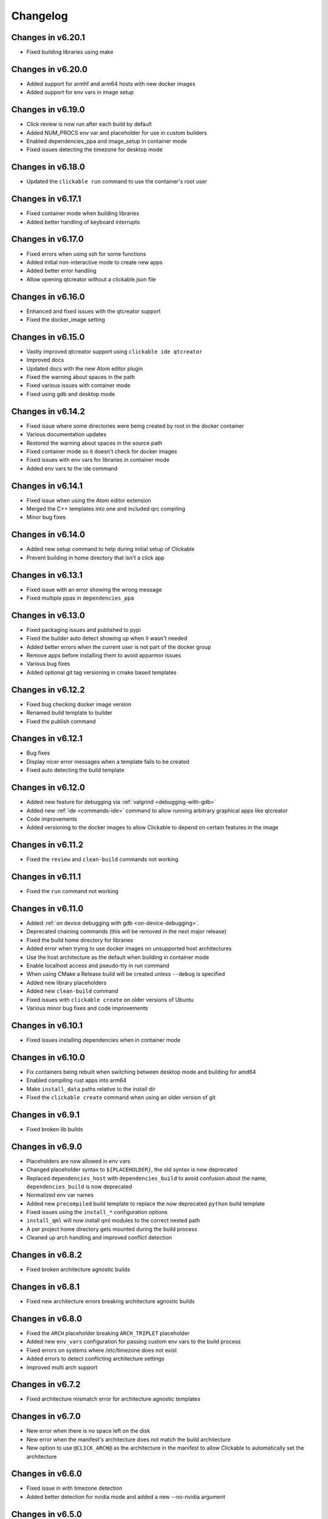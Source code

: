 .. _changelog:

Changelog
=========

Changes in v6.20.1
------------------

- Fixed building libraries using make

Changes in v6.20.0
------------------

- Added support for armhf and arm64 hosts with new docker images
- Added support for env vars in image setup

Changes in v6.19.0
------------------

- Click review is now run after each build by default
- Added NUM_PROCS env var and placeholder for use in custom builders
- Enabled dependencies_ppa and image_setup in container mode
- Fixed issues detecting the timezone for desktop mode

Changes in v6.18.0
------------------

- Updated the ``clickable run`` command to use the container's root user

Changes in v6.17.1
------------------

- Fixed container mode when building libraries
- Added better handling of keyboard interrupts

Changes in v6.17.0
------------------

- Fixed errors when using ssh for some functions
- Added initial non-interactive mode to create new apps
- Added better error handling
- Allow opening qtcreator without a clickable.json file

Changes in v6.16.0
------------------

- Enhanced and fixed issues with the qtcreator support
- Fixed the docker_image setting

Changes in v6.15.0
------------------

- Vastly improved qtcreator support using ``clickable ide qtcreator``
- Improved docs
- Updated docs with the new Atom editor plugin
- Fixed the warning about spaces in the path
- Fixed various issues with container mode
- Fixed using gdb and desktop mode

Changes in v6.14.2
------------------

- Fixed issue where some directories were being created by root in the docker container
- Various documentation updates
- Restored the warning about spaces in the source path
- Fixed container mode so it doesn't check for docker images
- Fixed issues with env vars for libraries in container mode
- Added env vars to the ide command

Changes in v6.14.1
------------------

- Fixed issue when using the Atom editor extension
- Merged the C++ templates into one and included qrc compiling
- Minor bug fixes

Changes in v6.14.0
------------------

- Added new setup command to help during initial setup of Clickable
- Prevent building in home directory that isn't a click app

Changes in v6.13.1
------------------

- Fixed issue with an error showing the wrong message
- Fixed multiple ppas in ``dependencies_ppa``

Changes in v6.13.0
------------------

- Fixed packaging issues and published to pypi
- Fixed the builder auto detect showing up when it wasn't needed
- Added better errors when the current user is not part of the docker group
- Remove apps before installing them to avoid apparmor issues
- Various bug fixes
- Added optional git tag versioning in cmake based templates

Changes in v6.12.2
------------------

- Fixed bug checking docker image version
- Renamed build template to builder
- Fixed the publish command

Changes in v6.12.1
------------------

- Bug fixes
- Display nicer error messages when a template fails to be created
- Fixed auto detecting the build template

Changes in v6.12.0
------------------

- Added new feature for debugging via :ref:`valgrind <debugging-with-gdb>`
- Added new :ref:`ide <commands-ide>` command to allow running arbitrary graphical apps like qtcreator
- Code improvements
- Added versioning to the docker images to allow Clickable to depend on certain features in the image

Changes in v6.11.2
------------------

- Fixed the ``review`` and ``clean-build`` commands not working

Changes in v6.11.1
------------------

- Fixed the ``run`` command not working

Changes in v6.11.0
------------------

- Added :ref:`on device debugging with gdb <on-device-debugging>`.
- Deprecated chaining commands (this will be removed in the next major release)
- Fixed the build home directory for libraries
- Added error when trying to use docker images on unsupported host architectures
- Use the host architecture as the default when building in container mode
- Enable localhost access and pseudo-tty in run command
- When using CMake a Release build will be created unless ``--debug`` is specified
- Added new library placeholders
- Added new ``clean-build`` command
- Fixed issues with ``clickable create`` on older versions of Ubuntu
- Various minor bug fixes and code improvements

Changes in v6.10.1
------------------

- Fixed issues installing dependencies when in container mode

Changes in v6.10.0
------------------

- Fix containers being rebuilt when switching between desktop mode and building for amd64
- Enabled compiling rust apps into arm64
- Make ``install_data`` paths relative to the install dir
- Fixed the ``clickable create`` command when using an older version of git

Changes in v6.9.1
-----------------

- Fixed broken lib builds

Changes in v6.9.0
-----------------

- Placeholders are now allowed in env vars
- Changed placeholder syntax to ``${PLACEHOLDER}``, the old syntax is now deprecated
- Replaced ``dependencies_host`` with ``dependencies_build`` to avoid confusion about the name, ``dependencies_build`` is now deprecated
- Normalized env var names
- Added new ``precompiled`` build template to replace the now deprecated ``python`` build template
- Fixed issues using the ``install_*`` configuration options
- ``install_qml`` will now install qml modules to the correct nested path
- A per project home directory gets mounted during the build process
- Cleaned up arch handling and improved conflict detection

Changes in v6.8.2
-----------------

- Fixed broken architecture agnostic builds

Changes in v6.8.1
-----------------

- Fixed new architecture errors breaking architecture agnostic builds

Changes in v6.8.0
-----------------

- Fixed the ``ARCH`` placeholder breaking ``ARCH_TRIPLET`` placeholder
- Added new ``env_vars`` configuration for passing custom env vars to the build process
- Fixed errors on systems where /etc/timezone does not exist
- Added errors to detect conflicting architecture settings
- Improved multi arch support

Changes in v6.7.2
-----------------

- Fixed architecture mismatch error for architecture agnostic templates

Changes in v6.7.0
-----------------

- New error when there is no space left on the disk
- New error when the manifest's architecture does not match the build architecture
- New option to use ``@CLICK_ARCH@`` as the architecture in the manifest to allow Clickable to automatically set the architecture

Changes in v6.6.0
-----------------

- Fixed issue in with timezone detection
- Added better detection for nvidia mode and added a new --no-nvidia argument

Changes in v6.5.0
-----------------

- New bash completion, more info `here <https://gitlab.com/clickable/clickable/blob/master/BASH_COMPLETION.md>`__
- Fixed crash when running in container mode
- Added ``image_setup`` configuration to run arbitrary commands to setup the docker image
- Added arm64 support for qmake builds

Changes in v6.4.0
-----------------

- Use the system timezone when in desktop mode

Changes in v6.3.2
-----------------

- Fixed issues logging process errors
- Fixed issues parsing desktop files

Changes in v6.3.1
-----------------

- Updated `clickable create` to use a new template for a better experience
- Fixed desktop mode issue when the command already exits in the PATH
- Added a prompt for autodetecting the template type
- Improved Clickable's logging

Changes in v6.2.1
-----------------

- Fixed env vars in libs

Changes in v6.2.0
-----------------

- Replaced the ``--debug`` argument with ``--verbose``
- Switched the ``--debug-build`` argument to ``--debug``
- Initial support for running Clickable on MacOS
- Added new desktop mode argument ``--skip-build`` to run an app in desktop mode without recompiling

Changes in v6.1.0
-----------------

- Apps now use host locale in desktop mode
- Added ``--lang`` argument to override the language when running in desktop mode
- Added support for multimedia in desktop mode
- Make app data, config and cache persistent in desktop mode by mounting phablet home folder to ~/.clickable/home
- Added arm64 support and docker images (does not yet work for apps built with qmake)
- :ref:`Added placeholders and env vars to commands and scripts run via clickable <clickable-json-placeholders>`
- :ref:`Added option to install libs/qml/binaries from the docker image into the click package <clickable-json-install_lib>`
- Switched to a clickable specific Cargo home for Rust apps
- Click packages are now deleted from the device after installing
- Fixed ``dependencies_build`` not being allowed as a string
- Fixed issues finding the manifest file

Changes in v6.0.3
-----------------

- Fixed building go apps
- Fixed post build happening after the click is built

Changes in v6.0.2
-----------------

- Fixed container mode

Changes in v6.0.1
-----------------

- Added back click-build with a warning to not break existing apps

Changes in v6.0.0
-----------------

New features
^^^^^^^^^^^^

- When publishing an app for the first time a link to create it on the OpenStore will be shown
- Desktop mode can now use the dark theme with the ``--dark-mode`` argument
- Automatically detect when nvidia drivers are used for desktop mode
- Use native docker nvidia integration rather than nvidia-docker (when the installed docker version supports it)
- The UBUNTU_APP_LAUNCH_ARCH env var is now set for desktop mode
- Added remote gdb debugging in desktop mode via the ``--gdbserver <port>`` argument
- Added configurable ``install_dir``
- Libraries get installed when using ``cmake`` or ``qmake`` build template (into ``install_dir``)

Breaking Changes
^^^^^^^^^^^^^^^^

- The ``click-build`` command has been merged into the ``build`` command
- Removed deprecated configuration properties: ``dependencies``, ``specificDependencies``, and ``dir``
- Removed deprecated library configuration format
- Removed deprecated lxd support
- Moved the default build directory from ``build`` to ``build/<arch triplet>/app``
- Moved the default library build directory to ``build/<arch triplet>/<lib name>``
- Removed deprecated vivid support

Bug Fixes
^^^^^^^^^

- Fixed utf-8 codec error
- Use separate cached containers when building libraries
- Automatically rebuild the cached docker image for dependencies

Changes in v5.14.1
------------------

- Limit make processes to the number of cpus on the system
- Fix missing directory for newer Rust versions
- Fix placeholders not being absolute

Changes in v5.14.0
------------------

- Added check for outdated containers when using custom dependencies
- Fixed building libraries

Changes in v5.13.3
------------------

- Fixed the update command so it updates all available Docker images

Changes in v5.13.2
------------------

- Fixed libraries not building after latest update

Changes in v5.13.1
------------------

- Follow up fixes for dependencies not being used for the first run

Changes in v5.13.0
------------------

- Added new :ref:`debugging with gdb <debugging-with-gdb>` argument
- Added new :ref:`test <commands-test>` command for running tests inside the container
- When running in desktop mode, cache/share/config directories are automatically created
- Fixed hidden build directories causing errors when looking for the manifest
- Fixed issue with cordova building
- Fixed dependencies not being used the first time clickable is run

Changes in v5.12.3
------------------

- Fixed slowdown when running clickable in a non-project directory

Changes in v5.12.2
------------------

- Fixed ``scripts`` breaking Clickable

Changes in v5.12.1
------------------

- Fixed issues with build dir

Changes in v5.12.0
------------------

- clickable.json supports :ref:`placeholders <clickable-json-placeholders>` now
- Add new ``src_dir`` configuration option
- Make build-libs respect ``root_dir``, too
- Fix build-libs for architecture all
- When no ``kill`` configuration option is specified Clickable will use the Exec line from the desktop file

Changes in v5.11.0
------------------

- Smarter app killing using ``pkill -f``
- Fix deprecated configuration options showing as a schema error

Changes in v5.10.0
------------------

- Added configuration option ``root_dir``
- Always ignore .git/.bzr directories when building pure, rust, or go apps

Changes in v5.9.1
-----------------

- Fixed missing schema file

Changes in v5.9.0
-----------------

- New schema validation for clickable.json
- Publish to the OpenStore with a changelog message

Changes in v5.8.1
-----------------

- Fixed a bug in ``make_args``

Changes in v5.8.0
-----------------

- New configuration option for automatically including ppas in the build environment: :ref:`dependencies_ppa <clickable-json-dependencies-ppa>`.
- Changed :ref:`libraries <clickable-json-libraries>` format from a list to a dictionary (the old format is still supported for now)
- The default ``cargo_home`` is now set to ``~/.cargo``

Changes in v5.7.0
-----------------

- Introduced two new dependency options to separate `build <clickable-json-dependencies_build>` and `target <clickable-json-dependencies_target>` dependencies

Changes in v5.6.1
-----------------

- Fixed build lib
- Made cordova build respect the --debug-build argument

Changes in v5.6.0
-----------------

- Fixed Cordova build
- Added ``--debug-build`` support for QMake and CMake templates

Changes in v5.5.1
-----------------

- New ``--config`` argument to specify a different path to the clickable.json file
- New configuration called ``clickable_minimum_required`` to specify a minimum version of Clickable
- New ``make_args`` configuration for passing arguments to make

Changes in v5.5.0
-----------------

- build-libs now only uses the same arch as specified in clickable.json or in the cli args
- Added the option to build/clean only one lib
- Added support for GOPATH being a list of paths
- Exits with an error with an invalid command

Changes in v5.4.0
-----------------

- Added support for Rust apps
- Added support for distros using SELinux

Changes in v5.3.3
-----------------

- More fixes for building libraries
- Set the home directory to /home/phablet in desktop mode

Changes in v5.3.2
-----------------

- Fixed issue building libraries
- Create arch specific directories in .clickable
- Fixed --dirty breaking when using a custom default set of commands

Changes in v5.3.1
-----------------

- Fixed dependencies in library prebuild

Changes in v5.3.0
-----------------

- :ref:`Added options for compiling libraries <clickable-json-libraries>`

Changes in v5.2.0
-----------------

- Fixed bug in build template auto detection
- Added new dirty build option

Changes in v5.1.1
-----------------

- Fixed bug in "shell" command

Changes in v5.1.0
-----------------

- Added app template for QML/C++ with a main.cpp

Changes in v5.0.2
-----------------

- Fixed publish command not exiting with an error code when there is an error

Changes in v5.0.1
-----------------

- Fixed typo in cache path
- Improved Cordova support

Changes in v5.0.0
-----------------

- New features
    - Xenial by default (use ``--vivid`` to compile for 15.04)
    - Major code refactor
    - More environment variables
        - ``CLICKABLE_ARCH`` - Overrides the clickable.json's ``arch``
        - ``CLICKABLE_TEMPLATE`` - Overrides the clickable.json's ``template``
        - ``CLICKABLE_DIR`` - Overrides the clickable.json's ``dir``
        - ``CLICKABLE_LXD`` - Overrides the clickable.json's ``lxd``
        - ``CLICKABLE_DEFAULT`` - Overrides the clickable.json's ``default``
        - ``CLICKABLE_MAKE_JOBS`` - Overrides the clickable.json's ``make_jobs``
        - ``GOPATH`` - Overrides the clickable.json's ``gopath``
        - ``CLICKABLE_DOCKER_IMAGE`` - Overrides the clickable.json's ``docker_image``
        - ``CLICKABLE_BUILD_ARGS`` - Overrides the clickable.json's ``build_args``
        - ``OPENSTORE_API_KEY`` - Your api key for publishing to the OpenStore
        - ``CLICKABLE_CONTAINER_MODE`` - Same as ``--container-mode``
        - ``CLICKABLE_SERIAL_NUMBER`` - Same as ``--serial-number``
        - ``CLICKABLE_SSH`` - Same as ``--ssh``
        - ``CLICKABLE_OUTPUT`` - Override the output directory for the resulting click file
        - ``CLICKABLE_NVIDIA`` - Same as ``--nvidia``
        - ``CLICKABLE_VIVID`` - Same as ``--vivid``
- Removed
    - Chroot support has been removed, docker containers are recommended going forward
- clickable.json
    - Removed
        - ``package`` - automatically grabbed from the manifest.json
        - ``app`` - automatically grabbed from the manifest.json
        - ``sdk`` - Replaced by docker_image and the ``--vivid`` argument
        - ``premake`` - Use ``prebuild``
        - ``ssh`` - Use the ``--ssh`` argument
- Commands
    - New
        - ``log`` - Dumps the full log file from the app
        - ``desktop`` - Replaces ``--desktop`` to run the app in desktop mode
    - Changed
        - ``init`` - Changed to ``create`` (``init`` will still work)
        - ``update-docker`` - Changed to ``update``
    - Removed
        - ``kill`` - Changed to be part of the ``launch`` command
        - ``setup-docker`` - Automatically detected and run when using docker
        - ``display-on`` - Not very useful
- Command line arguments
    - New
        - ``--vivid`` - Compile the app for 15.04
        - ``--docker-image`` - Compile the app using a specific docker image
    - Changed
        - ``--serial-number`` - Replaces ``--device-serial-number``
        - ``--ssh`` - Replaces ``--ip``
    - Removed
        - ``--desktop`` - Use the new ``desktop`` command
        - ``--xenial`` - Xenial is now the default
        - ``--sdk`` - Use ``--vivid`` or ``--docker-image``
        - ``--device`` - Use ``shell``
        - ``--template`` - Use the ``CLICKABLE_TEMPLATE`` env var
        - ``--click`` - Specify the path to the click after the ``install`` command: ``clickable install /path/to/click``
        - ``--app`` - Specify the app name after the ``launch`` command: ``clickable launch app.name``
        - ``--name`` - Specify the app template after the ``create`` command: ``clickable create pure-qml-cmake``
